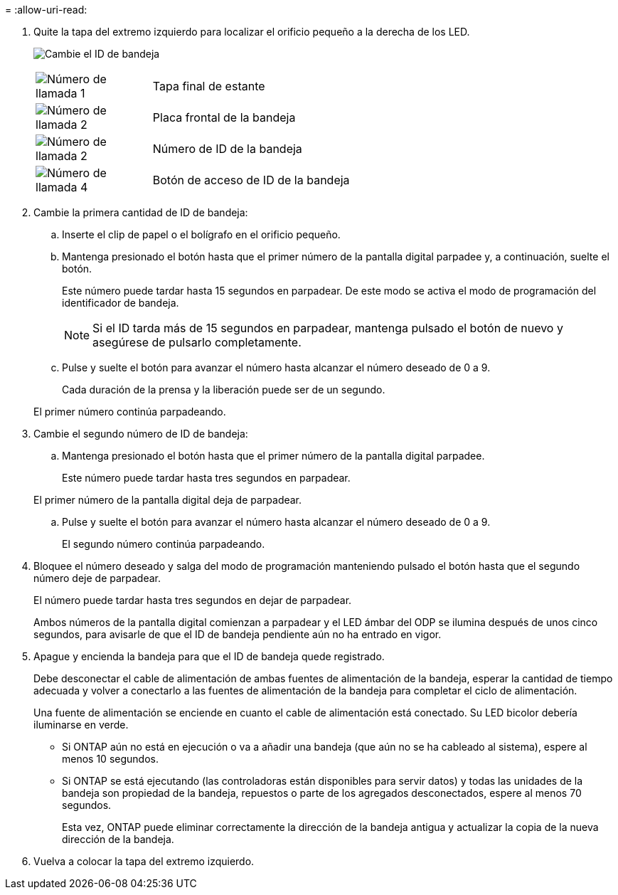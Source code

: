 = 
:allow-uri-read: 


. Quite la tapa del extremo izquierdo para localizar el orificio pequeño a la derecha de los LED.
+
image:../media/drw_a900_oie_change_ns224_shelf_ID_ieops-836.svg["Cambie el ID de bandeja"]

+
[cols="20%,80%"]
|===


 a| 
image:icon_round_1.png["Número de llamada 1"]
 a| 
Tapa final de estante



 a| 
image:icon_round_2.png["Número de llamada 2"]
 a| 
Placa frontal de la bandeja



 a| 
image:icon_round_2.png["Número de llamada 2"]
 a| 
Número de ID de la bandeja



 a| 
image:icon_round_4.png["Número de llamada 4"]
 a| 
Botón de acceso de ID de la bandeja

|===
. Cambie la primera cantidad de ID de bandeja:
+
.. Inserte el clip de papel o el bolígrafo en el orificio pequeño.
.. Mantenga presionado el botón hasta que el primer número de la pantalla digital parpadee y, a continuación, suelte el botón.
+
Este número puede tardar hasta 15 segundos en parpadear. De este modo se activa el modo de programación del identificador de bandeja.

+

NOTE: Si el ID tarda más de 15 segundos en parpadear, mantenga pulsado el botón de nuevo y asegúrese de pulsarlo completamente.

.. Pulse y suelte el botón para avanzar el número hasta alcanzar el número deseado de 0 a 9.
+
Cada duración de la prensa y la liberación puede ser de un segundo.

+
El primer número continúa parpadeando.



. Cambie el segundo número de ID de bandeja:
+
.. Mantenga presionado el botón hasta que el primer número de la pantalla digital parpadee.
+
Este número puede tardar hasta tres segundos en parpadear.

+
El primer número de la pantalla digital deja de parpadear.

.. Pulse y suelte el botón para avanzar el número hasta alcanzar el número deseado de 0 a 9.
+
El segundo número continúa parpadeando.



. Bloquee el número deseado y salga del modo de programación manteniendo pulsado el botón hasta que el segundo número deje de parpadear.
+
El número puede tardar hasta tres segundos en dejar de parpadear.

+
Ambos números de la pantalla digital comienzan a parpadear y el LED ámbar del ODP se ilumina después de unos cinco segundos, para avisarle de que el ID de bandeja pendiente aún no ha entrado en vigor.

. Apague y encienda la bandeja para que el ID de bandeja quede registrado.
+
Debe desconectar el cable de alimentación de ambas fuentes de alimentación de la bandeja, esperar la cantidad de tiempo adecuada y volver a conectarlo a las fuentes de alimentación de la bandeja para completar el ciclo de alimentación.

+
Una fuente de alimentación se enciende en cuanto el cable de alimentación está conectado. Su LED bicolor debería iluminarse en verde.

+
** Si ONTAP aún no está en ejecución o va a añadir una bandeja (que aún no se ha cableado al sistema), espere al menos 10 segundos.
** Si ONTAP se está ejecutando (las controladoras están disponibles para servir datos) y todas las unidades de la bandeja son propiedad de la bandeja, repuestos o parte de los agregados desconectados, espere al menos 70 segundos.
+
Esta vez, ONTAP puede eliminar correctamente la dirección de la bandeja antigua y actualizar la copia de la nueva dirección de la bandeja.



. Vuelva a colocar la tapa del extremo izquierdo.


